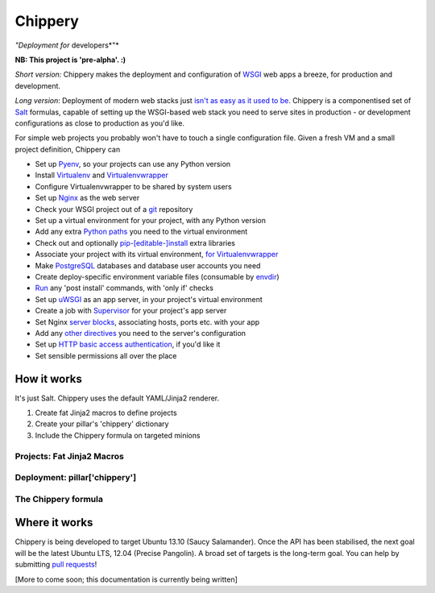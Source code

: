 ########
Chippery
########

*"Deployment for* developers*"*

**NB: This project is 'pre-alpha'. :)**

*Short version:* Chippery makes the deployment and configuration of
WSGI_ web apps a breeze, for production and development.

.. _WSGI: http://en.wikipedia.org/wiki/Web_Server_Gateway_Interface

*Long version*: Deployment of modern web stacks just `isn't as easy as it
used to be`_. Chippery is a componentised set of Salt_ formulas, capable
of setting up the WSGI-based web stack you need to serve sites in
production - or development configurations as close to production as
you'd like.

.. _isn't as easy as it used to be: https://twitter.com/pypikat/status/433788221449707520
.. _Salt: http://www.saltstack.com

For simple web projects you probably won't have to touch a single
configuration file. Given a fresh VM and a small project definition,
Chippery can

- Set up Pyenv_, so your projects can use any Python version
- Install Virtualenv_ and Virtualenvwrapper_
- Configure Virtualenvwrapper to be shared by system users
- Set up Nginx_ as the web server
- Check your WSGI project out of a git_ repository
- Set up a virtual environment for your project, with any Python version
- Add any extra `Python paths`_ you need to the virtual environment
- Check out and optionally `pip-[editable-]install`_ extra libraries
- Associate your project with its virtual environment, `for Virtualenvwrapper`_
- Make `PostgreSQL`_ databases and database user accounts you need
- Create deploy-specific environment variable files (consumable by `envdir`_)
- `Run`_ any 'post install' commands, with 'only if' checks
- Set up `uWSGI`_ as an app server, in your project's virtual environment
- Create a job with `Supervisor`_ for your project's app server
- Set Nginx `server blocks`_, associating hosts, ports etc. with your app
- Add any `other directives`_ you need to the server's configuration
- Set up `HTTP basic access authentication`_, if you'd like it
- Set sensible permissions all over the place

.. _Pyenv: https://github.com/yyuu/pyenv
.. _Virtualenv: http://www.virtualenv.org/
.. _Virtualenvwrapper: http://virtualenvwrapper.readthedocs.org/
.. _Nginx: http://nginx.org/
.. _git: http://git-scm.com
.. _Python paths: http://docs.python.org/2/library/sys.html#sys.path
.. _pip-[editable-]install: http://pip.readthedocs.org/en/latest/reference/pip_install.html#editable-installs
.. _for Virtualenvwrapper: http://virtualenvwrapper.readthedocs.org/en/latest/command_ref.html#setvirtualenvproject
.. _PostgreSQL: http://www.postgresql.org
.. _envdir: http://envdir.readthedocs.org/
.. _Run: http://docs.saltstack.com/ref/states/all/salt.states.cmd.html#salt.states.cmd.run
.. _uWSGI: http://uwsgi-docs.readthedocs.org/en/latest/
.. _Supervisor: http://supervisord.org
.. _server blocks: http://nginx.org/en/docs/http/ngx_http_core_module.html#server
.. _other directives: http://nginx.org/en/docs/http/ngx_http_core_module.html#directives
.. _HTTP basic access authentication: http://en.wikipedia.org/wiki/Basic_access_authentication

************
How it works
************

It's just Salt. Chippery uses the default YAML/Jinja2 renderer.

1. Create fat Jinja2 macros to define projects
2. Create your pillar's 'chippery' dictionary
3. Include the Chippery formula on targeted minions

Projects: Fat Jinja2 Macros
===========================

Deployment: pillar['chippery']
==============================

The Chippery formula
====================


**************
Where it works
**************

Chippery is being developed to target Ubuntu 13.10 (Saucy Salamander).
Once the API has been stabilised, the next goal will be the latest
Ubuntu LTS, 12.04 (Precise Pangolin). A broad set of targets is the
long-term goal. You can help by submitting `pull requests`_!

.. _pull requests: https://github.com/hipikat/chippery-formula/pulls

[More to come soon; this documentation is currently being written]
